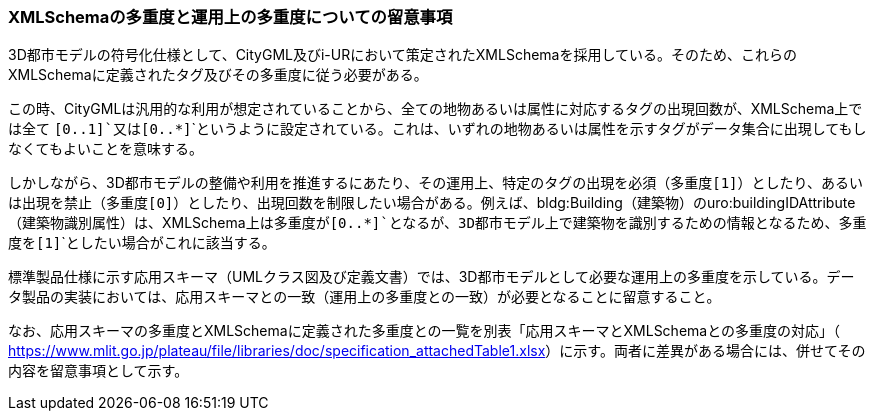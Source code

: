 [[toc9_03]]
=== XMLSchemaの多重度と運用上の多重度についての留意事項

3D都市モデルの符号化仕様として、CityGML及びi-URにおいて策定されたXMLSchemaを採用している。そのため、これらのXMLSchemaに定義されたタグ及びその多重度に従う必要がある。

この時、CityGMLは汎用的な利用が想定されていることから、全ての地物あるいは属性に対応するタグの出現回数が、XMLSchema上では全て ```[0..1]```又は```[0..*]```というように設定されている。これは、いずれの地物あるいは属性を示すタグがデータ集合に出現してもしなくてもよいことを意味する。

しかしながら、3D都市モデルの整備や利用を推進するにあたり、その運用上、特定のタグの出現を必須（多重度```[1]```）としたり、あるいは出現を禁止（多重度```[0]```）としたり、出現回数を制限したい場合がある。例えば、bldg:Building（建築物）のuro:buildingIDAttribute（建築物識別属性）は、XMLSchema上は多重度が```[0..*]```となるが、3D都市モデル上で建築物を識別するための情報となるため、多重度を```[1]```としたい場合がこれに該当する。

標準製品仕様に示す応用スキーマ（UMLクラス図及び定義文書）では、3D都市モデルとして必要な運用上の多重度を示している。データ製品の実装においては、応用スキーマとの一致（運用上の多重度との一致）が必要となることに留意すること。

なお、応用スキーマの多重度とXMLSchemaに定義された多重度との一覧を別表「応用スキーマとXMLSchemaとの多重度の対応」（ https://www.mlit.go.jp/plateau/file/libraries/doc/specification_attachedTable1.xlsx[]）に示す。両者に差異がある場合には、併せてその内容を留意事項として示す。

